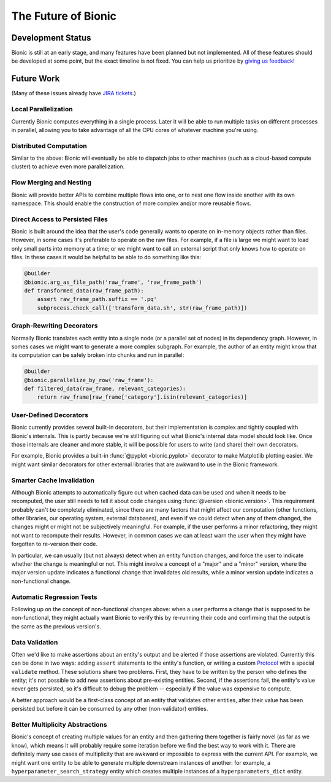 ====================
The Future of Bionic
====================

Development Status
-------------------

Bionic is still at an early stage, and many features have been planned but not
implemented.  All of these features should be developed at some point, but the
exact timeline is not fixed.  You can help us prioritize by `giving us feedback
<get-help.rst>`_!

Future Work
-----------

(Many of these issues already have
`JIRA tickets <REDACTED-URL>`_.)

Local Parallelization
.....................

Currently Bionic computes everything in a single process.  Later it will be
able to run multiple tasks on different processes in parallel, allowing you to
take advantage of all the CPU cores of whatever machine you're using.

Distributed Computation
.......................

Similar to the above: Bionic will eventually be able to dispatch jobs to other
machines (such as a cloud-based compute cluster) to achieve even more
parallelization.

Flow Merging and Nesting
........................

Bionic will provide better APIs to combine multiple flows into one, or to nest
one flow inside another with its own namespace.  This should enable the
construction of more complex and/or more reusable flows.

Direct Access to Persisted Files
................................

Bionic is built around the idea that the user's code generally wants to operate
on in-memory objects rather than files.  However, in some cases it's preferable
to operate on the raw files.  For example, if a file is large we might want to
load only small parts into memory at a time; or we might want to call an
external script that only knows how to operate on files.  In these cases it
would be helpful to be able to do something like this:

.. code-block:: python

    @builder
    @bionic.arg_as_file_path('raw_frame', 'raw_frame_path')
    def transformed_data(raw_frame_path):
        assert raw_frame_path.suffix == '.pq'
        subprocess.check_call(['transform_data.sh', str(raw_frame_path)])

Graph-Rewriting Decorators
..........................

Normally Bionic translates each entity into a single node (or a parallel set of
nodes) in its dependency graph.  However, in somes cases we might want to
generate a more complex subgraph.  For example, the author of an entity might
know that its computation can be safely broken into chunks and run in parallel:

.. code-block:: python

    @builder
    @bionic.parallelize_by_row('raw_frame'):
    def filtered_data(raw_frame, relevant_categories):
        return raw_frame[raw_frame['category'].isin(relevant_categories)]


User-Defined Decorators
.......................

Bionic currently provides several built-in decorators, but their implementation
is complex and tightly coupled with Bionic's internals.  This is partly because
we're still figuring out what Bionic's internal data model should look like.
Once those internals are cleaner and more stable, it will be possible for users
to write (and share) their own decorators.

For example, Bionic provides a built-in :func:`@pyplot <bionic.pyplot>`
decorator to make Matplotlib plotting easier.  We might want similar decorators
for other external libraries that are awkward to use in the Bionic framework.

Smarter Cache Invalidation
..........................

Although Bionic attempts to automatically figure out when cached data can be
used and when it needs to be recomputed, the user still needs to tell it about
code changes using :func:`@version <bionic.version>`.  This requirement
probably can't be completely eliminated, since there are many factors that
might affect our computation (other functions, other libraries, our operating
system, external databases), and even if we could detect when any of them
changed, the changes might or might not be subjectively meaningful.  For
example, if the user performs a minor refactoring, they might not want to
recompute their results.  However, in common cases we can at least warn the
user when they might have forgotten to re-version their code.

In particular, we can usually (but not always) detect when an entity function
changes, and force the user to indicate whether the change is meaningful or
not.  This might involve a concept of a "major" and a "minor" version, where
the major version update indicates a functional change that invalidates old
results, while a minor version update indicates a non-functional change.

Automatic Regression Tests
..........................

Following up on the concept of non-functional changes above: when a user
performs a change that is supposed to be non-functional, they might actually
want Bionic to verify this by re-running their code and confirming that the
output is the same as the previous version's.

Data Validation
...............

Often we'd like to make assertions about an entity's output and be alerted if
those assertions are violated.  Currently this can be done in two ways: adding
``assert`` statements to the entity's function, or writing
a custom `Protocol <api/protocols.rst>`_ with a special ``validate`` method.
These solutions share two problems.  First, they have to be written by the
person who defines the entity; it's not possible to add new assertions about
pre-existing entities.  Second, if the assertions fail, the entity's value
never gets persisted, so it's difficult to debug the problem -- especially if
the value was expensive to compute.

A better approach would be a first-class concept of an entity that validates
other entities, after their value has been persisted but before it can be
consumed by any other (non-validator) entities.

Better Multiplicity Abstractions
................................

Bionic's concept of creating multiple values for an entity and then gathering
them together is fairly novel (as far as we know), which means it will probably
require some iteration before we find the best way to work with it.  There are
definitely many use cases of multiplicity that are awkward or impossible to
express with the current API.  For example, we might want one entity to be able
to generate multiple downstream instances of another: for example, a
``hyperparameter_search_strategy`` entity which creates multiple instances of a
``hyperparameters_dict`` entity.
